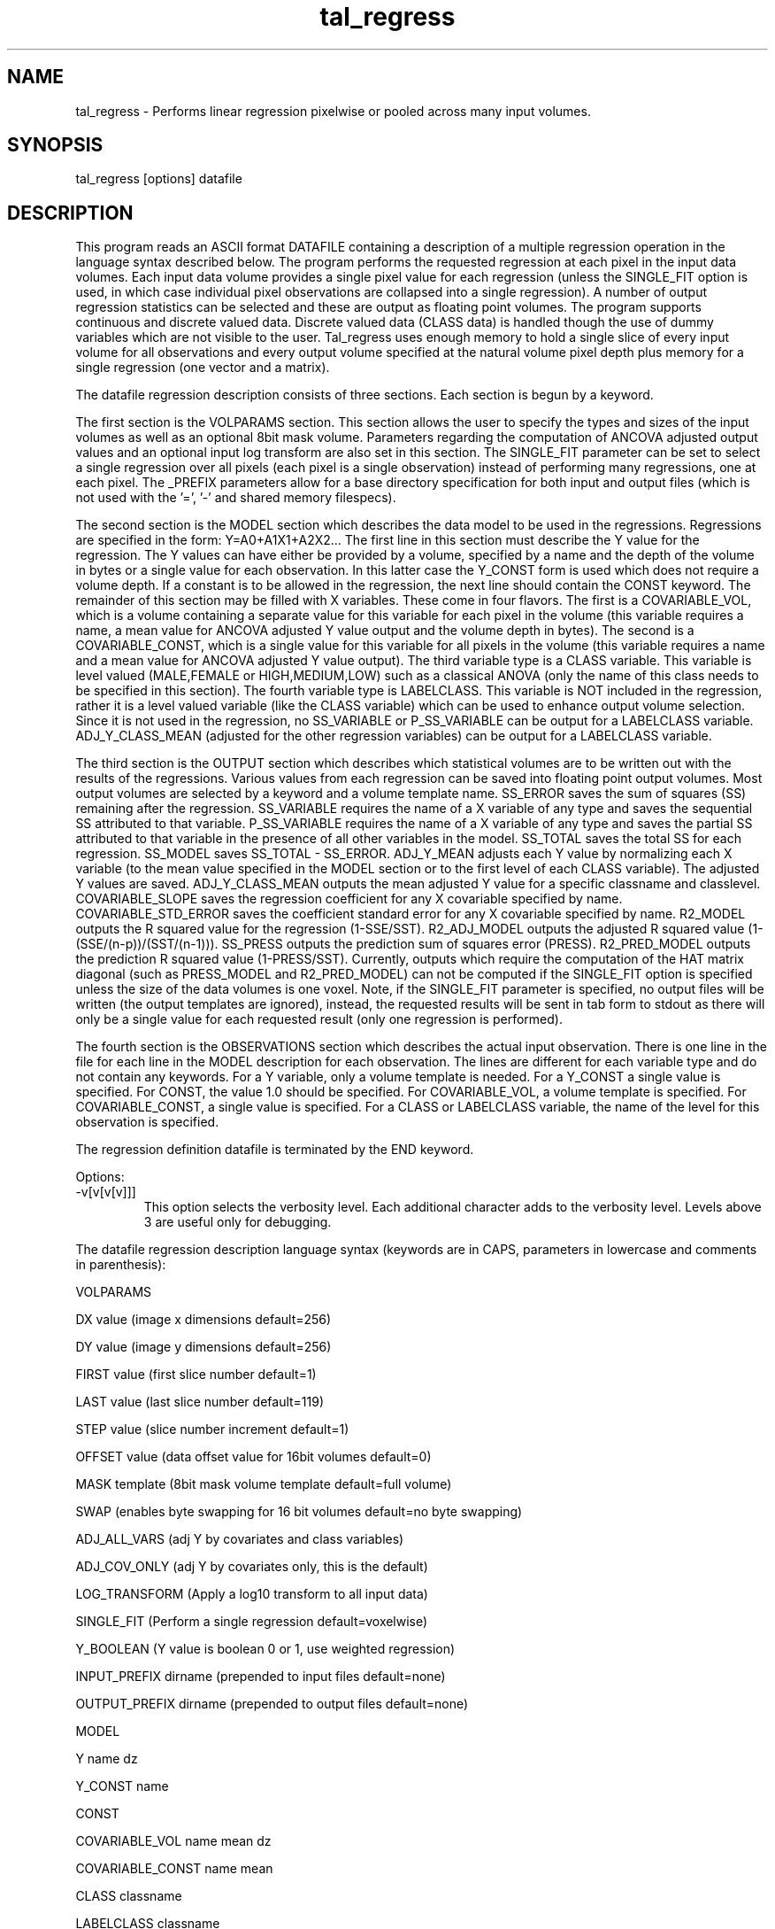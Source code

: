 .TH tal_regress Brainvox
.SH NAME
tal_regress \- Performs linear regression pixelwise or pooled across many 
input volumes.
.SH SYNOPSIS
tal_regress [options] datafile
.SH DESCRIPTION
This program reads an ASCII format DATAFILE containing a description of a
multiple regression operation in the language syntax described below.  The
program performs the requested regression at each pixel in the input data
volumes.  Each input data volume provides a single pixel value for each
regression (unless the SINGLE_FIT option is used, in which case individual
pixel observations are collapsed into a single regression).  A number of
output regression statistics can be
selected and these are output as floating point volumes.  The program
supports continuous and discrete valued data.  Discrete valued data
(CLASS data) is handled though the use of dummy variables which are not
visible to the user.  Tal_regress uses enough memory
to hold a single slice of every input volume for all observations and
every output volume specified at the natural volume pixel depth plus memory
for a single regression (one vector and a matrix).
.PP
The datafile regression description consists of three sections. 
Each section is begun by a keyword.
.PP
The first section is the VOLPARAMS section.  This section allows the user
to specify the types and sizes of the input volumes as well as an optional
8bit mask volume.  Parameters regarding the computation of ANCOVA adjusted
output values and an optional input log transform are also set in this section.
The SINGLE_FIT parameter can be set to select a single regression over all
pixels (each pixel is a single observation) instead of performing many
regressions, one at each pixel.   The _PREFIX parameters allow for a base
directory specification for both input and output files (which is not
used with the '=', '-' and shared memory filespecs).
.PP
The second section is the MODEL section which describes the data model to
be used in the regressions.  Regressions are specified in the form: 
Y=A0+A1X1+A2X2...  The first line in this section must describe the Y value
for the regression.  The Y values can have either be provided by a volume, 
specified by a name and the depth of the volume in bytes or a single value
for each observation.  In this latter case the Y_CONST form is used which
does not require a volume depth.
If a constant is to be allowed in the regression, the next
line should contain the CONST keyword.  The remainder of this section may be
filled with X variables.  These come in four flavors.  The first is a
COVARIABLE_VOL, which is a volume containing a separate value
for this variable for each pixel in the volume (this variable requires a
name, a mean value for ANCOVA adjusted Y value output and the volume depth
in bytes).  The second  is a COVARIABLE_CONST, which is a single value for this
variable for all pixels in the volume (this variable requires a name and a
mean value for ANCOVA adjusted Y value output).  The third variable type is
a CLASS variable.  This
variable is level valued (MALE,FEMALE or HIGH,MEDIUM,LOW) such as a classical
ANOVA (only the name of this class needs to be specified in this section).
The fourth variable type is LABELCLASS.  This variable is NOT included in the
regression, rather it is a level valued variable (like the CLASS variable)
which can be used to enhance output volume selection.  Since it is not used
in the regression, no SS_VARIABLE or P_SS_VARIABLE can be output for a
LABELCLASS variable.  ADJ_Y_CLASS_MEAN (adjusted for the other regression
variables) can be output for a LABELCLASS variable.
.PP
The third section is the OUTPUT section which describes which statistical
volumes are to be written out with the results of the regressions.  Various
values from each regression can be saved into floating point output volumes.
Most output volumes are selected by a keyword and a volume template name. 
SS_ERROR saves the sum of squares (SS) remaining after the regression. 
SS_VARIABLE requires the name of a X variable of any type and saves the
sequential SS attributed to that variable.  P_SS_VARIABLE requires the name
of a X variable of any type and saves the partial SS attributed to that
variable in the presence of all other variables in the model.  SS_TOTAL
saves the total SS for each regression.  SS_MODEL saves SS_TOTAL - SS_ERROR.
ADJ_Y_MEAN adjusts each Y value by normalizing each X variable (to the mean
value specified in the MODEL section or to the first level of each CLASS
variable).  The adjusted Y values are saved.  ADJ_Y_CLASS_MEAN outputs the
mean adjusted Y value for a specific classname and classlevel. 
COVARIABLE_SLOPE saves the regression coefficient for any X covariable
specified by name.
COVARIABLE_STD_ERROR saves the coefficient standard error for any X covariable
specified by name.
R2_MODEL outputs the R squared value for the regression (1-SSE/SST).
R2_ADJ_MODEL outputs the adjusted R squared value (1-(SSE/(n-p))/(SST/(n-1))).
SS_PRESS outputs the prediction sum of squares error (PRESS).
R2_PRED_MODEL outputs the prediction R squared value (1-PRESS/SST).
Currently, outputs which require the computation of the HAT matrix diagonal 
(such as PRESS_MODEL and R2_PRED_MODEL)
can not be computed if the SINGLE_FIT option is specified unless the size
of the data volumes is one voxel.
Note, if the SINGLE_FIT parameter is specified, no
output files will be written (the output templates are ignored), instead,
the requested results will be sent in tab form to stdout as there will only
be a single value for each requested result (only one regression is
performed).
.PP
The fourth section is the OBSERVATIONS section which describes the actual input
observation.  There is one line in the file for each line in the MODEL
description for each observation.  The lines are different for each variable
type and do not contain any keywords.  For a Y variable, only a
volume template is needed.  For a Y_CONST a single value is specified.
For CONST, the value 1.0 should be specified.  For
COVARIABLE_VOL, a volume template is specified.  For COVARIABLE_CONST,
a single value is specified.  For a CLASS or LABELCLASS variable, the name
of the level for this observation is specified.
.PP
The regression definition datafile is terminated by the END keyword.
.PP
Options:
.TP
-v[v[v[v]]]
This option selects the verbosity level.  Each additional character adds to the verbosity
level.  Levels above 3 are useful only for debugging.
.PP
The datafile regression description language syntax (keywords are in CAPS, parameters
in lowercase and comments in parenthesis):
.PP
VOLPARAMS
.PP
DX value (image x dimensions default=256)
.PP
DY value (image y dimensions default=256)
.PP
FIRST value (first slice number default=1)
.PP
LAST value (last slice number default=119)
.PP
STEP value (slice number increment default=1)
.PP
OFFSET value (data offset value for 16bit volumes default=0)
.PP
MASK template (8bit mask volume template default=full volume)
.PP
SWAP (enables byte swapping for 16 bit volumes default=no byte swapping)
.PP
ADJ_ALL_VARS (adj Y by covariates and class variables)
.PP
ADJ_COV_ONLY (adj Y by covariates only, this is the default)
.PP
LOG_TRANSFORM (Apply a log10 transform to all input data)
.PP
SINGLE_FIT (Perform a single regression default=voxelwise)
.PP
Y_BOOLEAN (Y value is boolean 0 or 1, use weighted regression)
.PP
INPUT_PREFIX dirname (prepended to input files default=none)
.PP
OUTPUT_PREFIX dirname (prepended to output files default=none)
.PP
MODEL
.PP
Y name dz
.PP
Y_CONST name
.PP
CONST
.PP
COVARIABLE_VOL name mean dz
.PP
COVARIABLE_CONST name mean
.PP
CLASS classname
.PP
LABELCLASS classname
.PP
OUTPUT
.PP
SS_ERROR template (SS error remaining)
.PP
SS_VARIABLE varname template
.PP
P_SS_VARIABLE varname template
.PP
SS_TOTAL template
.PP
SS_MODEL template
.PP
SS_PRESS template
.PP
R2_MODEL template
.PP
R2_ADJ_MODEL template
.PP
R2_PRED_MODEL template
.PP
ADJ_Y_MEAN template
.PP
ADJ_Y_CLASS_MEAN classname classlevel template
.PP
COVARIABLE_SLOPE covname template
.PP
OBSERVATIONS
.PP
For Y: template [weight]
.PP
For Y_CONST: value [weight]
.PP
For CONST: value (generally it should be 1.0)
.PP
For COVARIABLE_VOL: template
.PP
For COVARIABLE_CONST: value
.PP
For CLASS: level
.PP
For LABELCLASS: level
.PP
END
.SH SEE ALSO
tal_programs, tal_math, tal_stat
.SH NOTES
This program is based on information in the SAS programming manual and the
following paper:
.PP
Friston KJ, Frith CD, Liddle PF, Dolan RJ, Lammersma AA,Frackowiak RSJ;
The Relationship Between Global and Local Changes in PET Scans.
J. Cereb Blood Flow Metab 10:458-466 (1990).
.PP
The program also makes use of Applied Statistics algorithm 274 (AS274) for
the actual regression.  This is an extension of Morven Gentleman's AS75 
routines by Alan Miller (Applied Statistics 41/1992).
.SH ORIGIN
Brainvox, Human Neuroanatomy and Neuroimaging Lab, Department of Neurology,
University of Iowa
